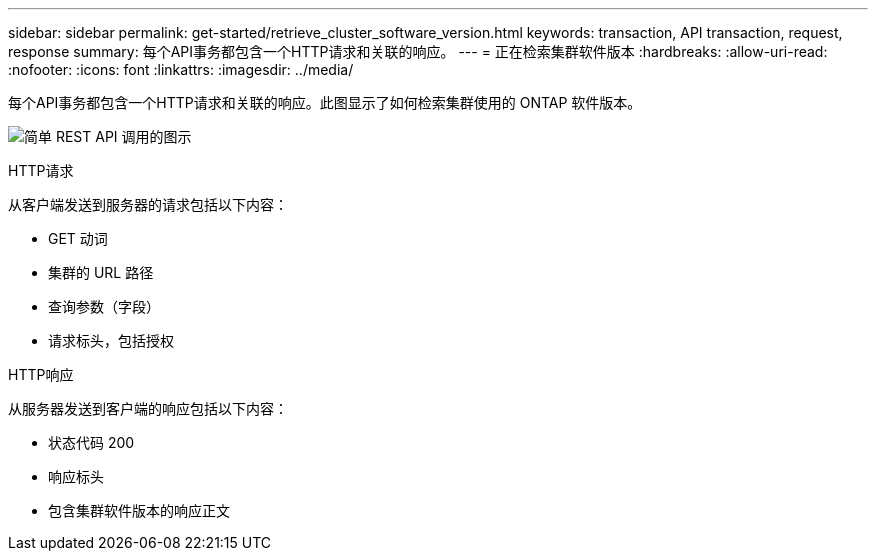 ---
sidebar: sidebar 
permalink: get-started/retrieve_cluster_software_version.html 
keywords: transaction, API transaction, request, response 
summary: 每个API事务都包含一个HTTP请求和关联的响应。 
---
= 正在检索集群软件版本
:hardbreaks:
:allow-uri-read: 
:nofooter: 
:icons: font
:linkattrs: 
:imagesdir: ../media/


[role="lead"]
每个API事务都包含一个HTTP请求和关联的响应。此图显示了如何检索集群使用的 ONTAP 软件版本。

image:rest_call_01.png["简单 REST API 调用的图示"]

.HTTP请求
从客户端发送到服务器的请求包括以下内容：

* GET 动词
* 集群的 URL 路径
* 查询参数（字段）
* 请求标头，包括授权


.HTTP响应
从服务器发送到客户端的响应包括以下内容：

* 状态代码 200
* 响应标头
* 包含集群软件版本的响应正文

